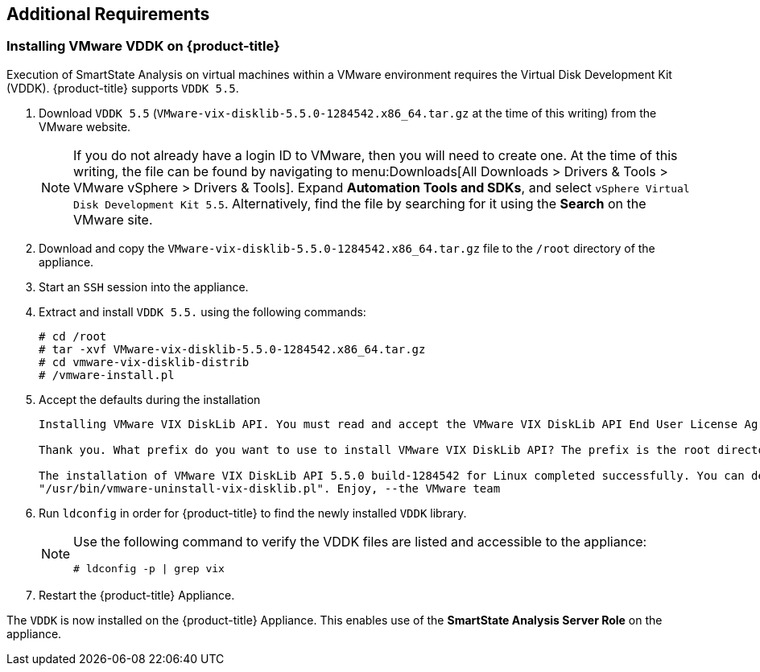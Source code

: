 [[additional-requirements]]
== Additional Requirements

=== Installing VMware VDDK on {product-title} 

Execution of SmartState Analysis on virtual machines within a VMware environment requires the Virtual Disk Development Kit (VDDK). {product-title}  supports `VDDK 5.5`.

. Download `VDDK 5.5` (`VMware-vix-disklib-5.5.0-1284542.x86_64.tar.gz` at the time of this writing) from the VMware website.
+
[NOTE]
=======
If you do not already have a login ID to VMware, then you will need to create one. At the time of this writing, the file can be found by navigating to menu:Downloads[All Downloads > Drivers & Tools > VMware vSphere > Drivers & Tools]. Expand *Automation Tools and SDKs*, and select `vSphere Virtual Disk Development Kit 5.5`. Alternatively, find the file by searching for it using the *Search* on the VMware site.
=======
+
. Download and copy the `VMware-vix-disklib-5.5.0-1284542.x86_64.tar.gz` file to the `/root` directory of the appliance.
. Start an `SSH` session into the appliance.
. Extract and install `VDDK 5.5.` using the following commands:
+
----
# cd /root
# tar -xvf VMware-vix-disklib-5.5.0-1284542.x86_64.tar.gz
# cd vmware-vix-disklib-distrib
# /vmware-install.pl
----
+
. Accept the defaults during the installation
+
----
Installing VMware VIX DiskLib API. You must read and accept the VMware VIX DiskLib API End User License Agreement to continue. Press enter to display it. Do you accept? (yes/no) yes

Thank you. What prefix do you want to use to install VMware VIX DiskLib API? The prefix is the root directory where the other folders such as man, bin, doc, lib, etc. will be placed. [/usr] (Press Enter)

The installation of VMware VIX DiskLib API 5.5.0 build-1284542 for Linux completed successfully. You can decide to remove this software from your system at any time by invoking the following command:
"/usr/bin/vmware-uninstall-vix-disklib.pl". Enjoy, --the VMware team
----
+
. Run `ldconfig` in order for {product-title} to find the newly installed `VDDK` library.
+
[NOTE]
======
Use the following command to verify the VDDK files are listed and accessible to the appliance:
----
# ldconfig -p | grep vix
----
======
+

. Restart the {product-title} Appliance.

The `VDDK` is now installed on the {product-title}  Appliance. This enables use of the *SmartState Analysis Server Role* on the appliance.
